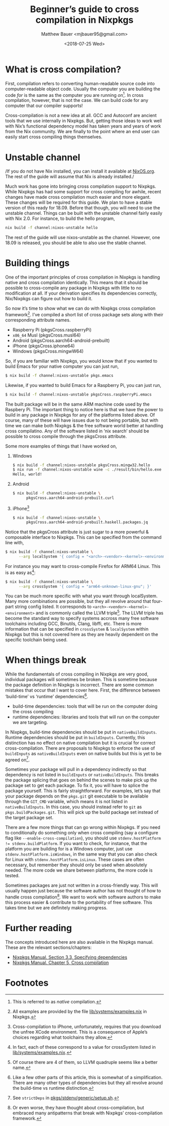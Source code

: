 #+TITLE: Beginner’s guide to cross compilation in Nixpkgs
#+AUTHOR: Matthew Bauer <mjbauer95@gmail.com>
#+DATE: <2018-07-25 Wed>

* What is cross compilation?

First, compilation refers to converting human-readable source code
into computer-readable object code. Usually the computer you are
building the code /for/ is the same as the computer you are running
/on/[fn:1]. In cross compilation, however, that is not the case. We can
build code for any computer that our compiler supports!

Cross-compilation is not a new idea at all. GCC and Autoconf are
ancient tools that we use internally in Nixpkgs. But, getting those
ideas to work well with Nix’s functional dependency model has taken
years and years of work from the Nix community. We are finally to the
point where an end user can easily start cross compiling things
themselves.

* Unstable channel

/If you do not have Nix installed, you can install it available at
[[https://nixos.org/nix/][NixOS.org]]. The rest of the guide will assume that Nix is already
installed./

Much work has gone into bringing cross compilation support to Nixpkgs.
While Nixpkgs has had some support for cross compiling for awhile,
recent changes have made cross compilation much easier and more
elegant. These changes will be required for this guide. We plan to
have a stable version of this ready for 18.09. Before that though, you
will need to use the unstable channel. Things can be built with the
unstable channel fairly easily with Nix 2.0. For instance, to build
the hello program,

#+BEGIN_SRC sh
nix build -f channel:nixos-unstable hello
#+END_SRC

The rest of the guide will use nixos-unstable as the channel. However,
one 18.09 is released, you should be able to also use the stable
channel.

* Building things

One of the important principles of cross compilation in Nixpkgs is
handling native and cross compilation identically. This means that it
should be possible to cross-compile any package in Nixpkgs with little
to no modification at all. If your derivation specifies its
dependencies correctly, Nix/Nixpkgs can figure out how to build it.

So now it’s time to show what we can do with Nixpkgs cross compilation
framework[fn:2]. I’ve compiled a short list of cross package sets
along with their corresponding attribute names.

- Raspberry Pi (pkgsCross.raspberryPi)
- ~x86_64~ Musl (pkgsCross.musl64)
- Android (pkgsCross.aarch64-android-prebuilt)
- iPhone (pkgsCross.iphone64)
- Windows (pkgsCross.mingwW64)

So, if you are familiar with Nixpkgs, you would know that if you
wanted to build Emacs for your native computer you can just run,

#+BEGIN_SRC sh
$ nix build -f channel:nixos-unstable pkgs.emacs
#+END_SRC

Likewise, if you wanted to build Emacs for a Raspberry Pi, you can
just run,

#+BEGIN_SRC sh
$ nix build -f channel:nixos-unstable pkgsCross.raspberryPi.emacs
#+END_SRC

The built package will be in the same ARM machine code used by the
Raspbery Pi. The important thing to notice here is that we have the
power to build in any package in Nixpkgs for any of the platforms
listed above. Of course, many of these will have issues due to not
being portable, but with time we can make both Nixpkgs & the free
software world better at handling cross compilatino. Any of the
software listed in ‘nix search’ should be possible to cross compile
through the pkgsCross attribute.

Some more examples of things that I have worked on,

1. Windows

   #+BEGIN_SRC sh
   $ nix build -f channel:nixos-unstable pkgsCross.mingw32.hello
   $ nix run -f channel:nixos-unstable wine -c ./result/bin/hello.exe
   Hello, world!
   #+END_SRC

2. Android

   #+BEGIN_SRC sh
   $ nix build -f channel:nixos-unstable \
         pkgsCross.aarch64-android-prebuilt.curl
   #+END_SRC

3. iPhone[fn:3]

   #+BEGIN_SRC sh
   $ nix build -f channel:nixos-unstable \
         pkgsCross.aarch64-android-prebuilt.haskell.packages.jq
   #+END_SRC

Notice that the pkgsCross attribute is just sugar to a more powerful &
composable interface to Nixpkgs. This can be specified from the
command line with,

#+BEGIN_SRC sh
$ nix build -f channel:nixos-unstable \
      --arg localSystem '{ config = "<arch>-<vendor>-<kernel>-<environment>"; }'
#+END_SRC

For instance you may want to cross-compile Firefox for ARM64 Linux.
This is as easy as[fn:4]:

#+BEGIN_SRC sh
$ nix build -f channel:nixos-unstable \
      --arg crossSystem '{ config = "arm64-unknown-linux-gnu"; }'
#+END_SRC

You can be much more specific with what you want through localSystem.
Many more combinations are possible, but they all revolve around that
four-part string config listed. It corresponds to
=<arch>-<vendor>-<kernel>-<environment>= and is commonly called the
LLVM triple[fn:5]. The LLVM triple has become the standard way to
specify systems accross many free software toolchains including GCC,
Binutils, Clang, libffi, etc. There is more information that can be
specified in ~crossSystem~ & ~localSystem~ within Nixpkgs but this is
not covered here as they are heavily dependent on the specific
toolchain being used.

* When things break

While the fundamentals of cross compiling in Nixpkgs are very good,
individual packages will sometimes be broken. This is sometime because
the package definition in Nixpkgs is incorrect. There are some common
mistakes that occur that I want to cover here. First, the difference
between ‘build-time’ vs ‘runtime’ dependencies[fn:6]. 

- build-time dependencies: tools that will be run on the computer
  doing the cross compiling
- runtime dependencies: libraries and tools that will run on the
  computer we are targeting.

In Nixpkgs, build-time dependencies should be put in
=nativeBuildInputs=. Runtime dependencies should be put in
=buildInputs=. Currently, this distinction has no effect on native
compilation but it is crucial for correct cross-compilation. There are
proposals to Nixpkgs to enforce the use of =buildInputs= as
=nativeBuildInputs= even on native builds but this is yet to be agreed
on[fn:7].

Sometimes your package will pull in a dependency indirectly so that
dependency is not listed in =buildInputs= or =nativeBuildInputs=. This
breaks the package splicing that goes on behind the scenes to make
pick up the package set to get each package. To fix it, you will have
to splice the package yourself. This is fairly straightforward. For
examples, let’s say that your package depends on the =pkgs.git= git
executable to be available through the =GIT_CMD= variable, which means
it is not listed in =nativeBuildInputs=. In this case, you should
instead refer to =git= as =pkgs.buildPackages.git=. This will pick up
the build package set instead of the target package set.

There are a few more things that can go wrong within Nixpkgs. If you
need to conditionally do something only when cross compiling (say a
configure flag like =--enable-cross-compilation=), you should use
~stdenv.hostPlatform != stdenv.buildPlatform~. If you want to check,
for instance, that the platform you are building for is a Windows
computer, just use ~stdenv.hostPlatform.isWindows~, in the same way
that you can also check for Linux with ~stdenv.hostPlatform.isLinux~.
These cases are often necessary, but remember they should only be used
when absolutely needed. The more code we share between platforms, the
more code is tested.

Sometimes packages are just not written in a cross-friendly way. This
will usually happen just because the software author has not thought
of how to handle cross compilation[fn:8]. We want to work with
software authors to make this process easier & contribute to the
portability of free software. This takes time but we are definitely
making progress.

* Further reading

The concepts introduced here are also available in the Nixpkgs manual.
These are the relevant sections/chapters:

- [[https://nixos.org/nixpkgs/manual/#ssec-stdenv-dependencies][Nixpkgs Manual. Section 3.3, Specifying dependencies]]
- [[https://nixos.org/nixpkgs/manual/#ssec-stdenv-dependencies][Nixpkgs Manual. Chapter 5, Cross compilation]]

* Footnotes

[fn:1] This is referred to as /native/ compilation.
[fn:2] All examples are provided by the file [[https://github.com/NixOS/nixpkgs/blob/master/lib/systems/examples.nix][lib/systems/examples.nix]]
in Nixpkgs.
[fn:3] Cross-compilation to iPhone, unfortunately, requires that you
download the unfree XCode environment. This is a consequence of
Apple’s choices regarding what toolchains they allow.
[fn:4] In fact, each of these correspond to a value for crossSystem
listed in [[https://github.com/NixOS/nixpkgs/blob/master/lib/systems/examples.nix][lib/systems/examples.nix]].
[fn:5] Of course there are 4 of them, so LLVM quadruple seems like a
better name.
[fn:6] Like a few other parts of this article, this is somewhat of a
simplification. There are many other types of dependencies but they
all revolve around the build-time vs runtime distinction.
[fn:7] See =strictDeps= in [[https://github.com/NixOS/nixpkgs/blob/master/pkgs/stdenv/generic/setup.sh][pkgs/stdenv/generic/setup.sh]].
[fn:8] Or even worse, they have thought about cross-compilation, but
embraced many antipatterns that break with Nixpkgs’ cross-compilation
framework.
